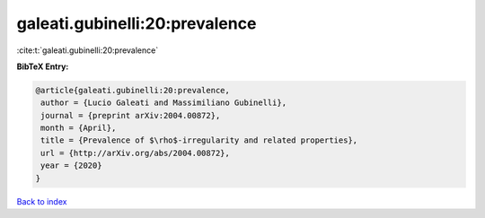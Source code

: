 galeati.gubinelli:20:prevalence
===============================

:cite:t:`galeati.gubinelli:20:prevalence`

**BibTeX Entry:**

.. code-block:: bibtex

   @article{galeati.gubinelli:20:prevalence,
    author = {Lucio Galeati and Massimiliano Gubinelli},
    journal = {preprint arXiv:2004.00872},
    month = {April},
    title = {Prevalence of $\rho$-irregularity and related properties},
    url = {http://arXiv.org/abs/2004.00872},
    year = {2020}
   }

`Back to index <../By-Cite-Keys.rst>`_
